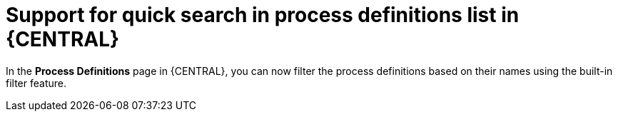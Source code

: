 [id='quick_search_for_process_definition_list-7270']

= Support for quick search in process definitions list in {CENTRAL}

In the *Process Definitions* page in {CENTRAL}, you can now filter the process definitions based on their names using the built-in filter feature.

ifdef::JBPM[]
image::ReleaseNotes/Process_Definitons_7.27.0.png[align="center", title="Quick Search of Process Definition"]
endif::[]
